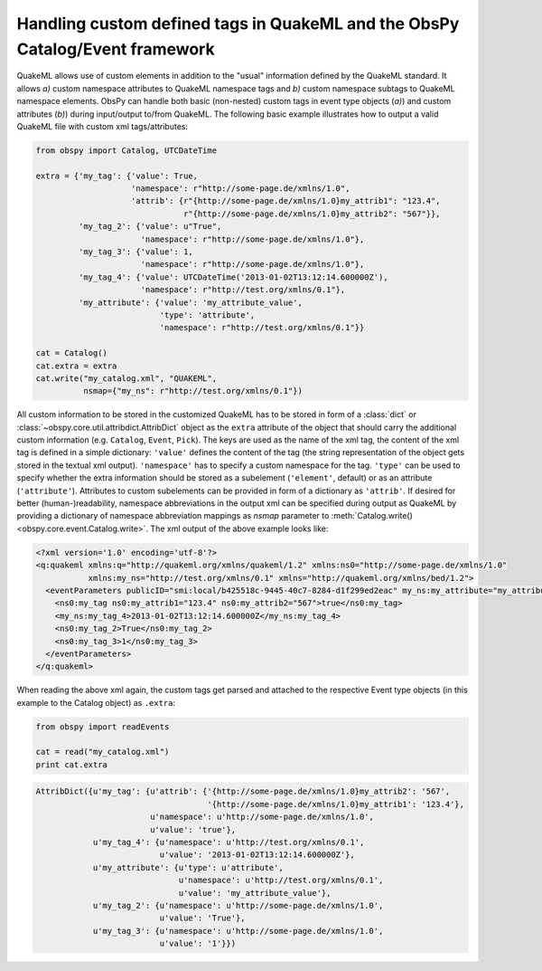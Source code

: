.. _quakeml-extra:

=============================================================================
Handling custom defined tags in QuakeML and the ObsPy Catalog/Event framework
=============================================================================

QuakeML allows use of custom elements in addition to the "usual" information
defined by the QuakeML standard. It allows *a)* custom namespace attributes to
QuakeML namespace tags and *b)* custom namespace subtags to QuakeML namespace
elements.
ObsPy can handle both basic (non-nested) custom tags in event type objects
(*a)*) and custom attributes (*b)*) during input/output to/from QuakeML.
The following basic example illustrates how to output a valid QuakeML file
with custom xml tags/attributes:

.. code-block:: python

    from obspy import Catalog, UTCDateTime

    extra = {'my_tag': {'value': True,
                        'namespace': r"http://some-page.de/xmlns/1.0",
                        'attrib': {r"{http://some-page.de/xmlns/1.0}my_attrib1": "123.4",
                                   r"{http://some-page.de/xmlns/1.0}my_attrib2": "567"}},
             'my_tag_2': {'value': u"True",
                          'namespace': r"http://some-page.de/xmlns/1.0"},
             'my_tag_3': {'value': 1,
                          'namespace': r"http://some-page.de/xmlns/1.0"},
             'my_tag_4': {'value': UTCDateTime('2013-01-02T13:12:14.600000Z'),
                          'namespace': r"http://test.org/xmlns/0.1"},
             'my_attribute': {'value': 'my_attribute_value',
                              'type': 'attribute',
                              'namespace': r"http://test.org/xmlns/0.1"}}

    cat = Catalog()
    cat.extra = extra
    cat.write("my_catalog.xml", "QUAKEML",
              nsmap={"my_ns": r"http://test.org/xmlns/0.1"})

All custom information to be stored in the customized QuakeML has to
be stored in form of a :class:`dict` or
:class:`~obspy.core.util.attribdict.AttribDict`
object as the ``extra`` attribute of the object that should carry the
additional custom information (e.g. ``Catalog``, ``Event``, ``Pick``). The
keys are used as the name of the xml tag, the content of the xml tag is defined
in a simple dictionary: ``'value'`` defines the content of the tag (the string
representation of the object gets stored in the textual xml output).
``'namespace'`` has to specify a custom namespace for the tag.
``'type'`` can be used to specify whether the extra information should be
stored as a subelement (``'element'``, default) or as an attribute
(``'attribute'``). Attributes to custom subelements can be provided in form of
a dictionary as ``'attrib'``.
If desired for better (human-)readability, namespace abbreviations in the
output xml can be specified during output as QuakeML by providing a dictionary
of namespace abbreviation mappings as `nsmap` parameter to
:meth:`Catalog.write() <obspy.core.event.Catalog.write>`.
The xml output of the above example looks like:

.. code-block:: xml

    <?xml version='1.0' encoding='utf-8'?>
    <q:quakeml xmlns:q="http://quakeml.org/xmlns/quakeml/1.2" xmlns:ns0="http://some-page.de/xmlns/1.0"
               xmlns:my_ns="http://test.org/xmlns/0.1" xmlns="http://quakeml.org/xmlns/bed/1.2">
      <eventParameters publicID="smi:local/b425518c-9445-40c7-8284-d1f299ed2eac" my_ns:my_attribute="my_attribute_value">
        <ns0:my_tag ns0:my_attrib1="123.4" ns0:my_attrib2="567">true</ns0:my_tag>
        <my_ns:my_tag_4>2013-01-02T13:12:14.600000Z</my_ns:my_tag_4>
        <ns0:my_tag_2>True</ns0:my_tag_2>
        <ns0:my_tag_3>1</ns0:my_tag_3>
      </eventParameters>
    </q:quakeml>

When reading the above xml again, the custom tags get parsed and attached to
the respective Event type objects (in this example to the Catalog object) as
``.extra``:

.. code-block:: python

    from obspy import readEvents
    
    cat = read("my_catalog.xml")
    print cat.extra

.. code-block:: python

    AttribDict({u'my_tag': {u'attrib': {'{http://some-page.de/xmlns/1.0}my_attrib2': '567',
                                        '{http://some-page.de/xmlns/1.0}my_attrib1': '123.4'},
                            u'namespace': u'http://some-page.de/xmlns/1.0',
                            u'value': 'true'},
                u'my_tag_4': {u'namespace': u'http://test.org/xmlns/0.1',
                              u'value': '2013-01-02T13:12:14.600000Z'},
                u'my_attribute': {u'type': u'attribute',
                                  u'namespace': u'http://test.org/xmlns/0.1',
                                  u'value': 'my_attribute_value'},
                u'my_tag_2': {u'namespace': u'http://some-page.de/xmlns/1.0',
                              u'value': 'True'},
                u'my_tag_3': {u'namespace': u'http://some-page.de/xmlns/1.0',
                              u'value': '1'}})
